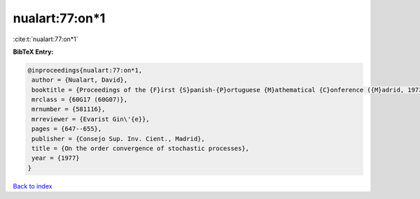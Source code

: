 nualart:77:on*1
===============

:cite:t:`nualart:77:on*1`

**BibTeX Entry:**

.. code-block:: bibtex

   @inproceedings{nualart:77:on*1,
    author = {Nualart, David},
    booktitle = {Proceedings of the {F}irst {S}panish-{P}ortuguese {M}athematical {C}onference ({M}adrid, 1973) ({S}panish)},
    mrclass = {60G17 (60G07)},
    mrnumber = {581116},
    mrreviewer = {Evarist Gin\'{e}},
    pages = {647--655},
    publisher = {Consejo Sup. Inv. Cient., Madrid},
    title = {On the order convergence of stochastic processes},
    year = {1977}
   }

`Back to index <../By-Cite-Keys.html>`_

